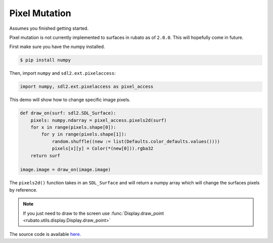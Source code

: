 ##############
Pixel Mutation
##############

Assumes you finished getting started.

Pixel mutation is not currently implemented to surfaces in rubato as of ``2.0.0``.
This will hopefully come in future.

First make sure you have the numpy installed.

.. code-block:: console

    $ pip install numpy

Then, import ``numpy`` and ``sdl2.ext.pixelaccess``:

.. code-block:: python

    import numpy, sdl2.ext.pixelaccess as pixel_access


This demo will show how to change specific image pixels.

.. code-block:: python

    def draw_on(surf: sdl2.SDL_Surface):
        pixels: numpy.ndarray = pixel_access.pixels2d(surf)
        for x in range(pixels.shape[0]):
            for y in range(pixels.shape[1]):
                random.shuffle((new := list(Defaults.color_defaults.values())))
                pixels[x][y] = Color(*(new[0])).rgba32
        return surf

    image.image = draw_on(image.image)

The ``pixels2d()`` function takes in an ``SDL_Surface`` and will return a numpy array
which will change the surfaces pixels by reference.

.. note::

    If you just need to draw to the screen use :func:`Display.draw_point <rubato.utils.display.Display.draw_point>`

The source code is available
`here <https://github.com/rubatopy/rubato/tree/main/demo/draw_point.py>`__.
